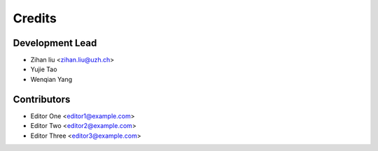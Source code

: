 =======
Credits
=======

Development Lead
----------------

* Zihan liu <zihan.liu@uzh.ch>
* Yujie Tao
* Wenqian Yang

Contributors
------------

* Editor One <editor1@example.com>
* Editor Two <editor2@example.com>
* Editor Three <editor3@example.com>
